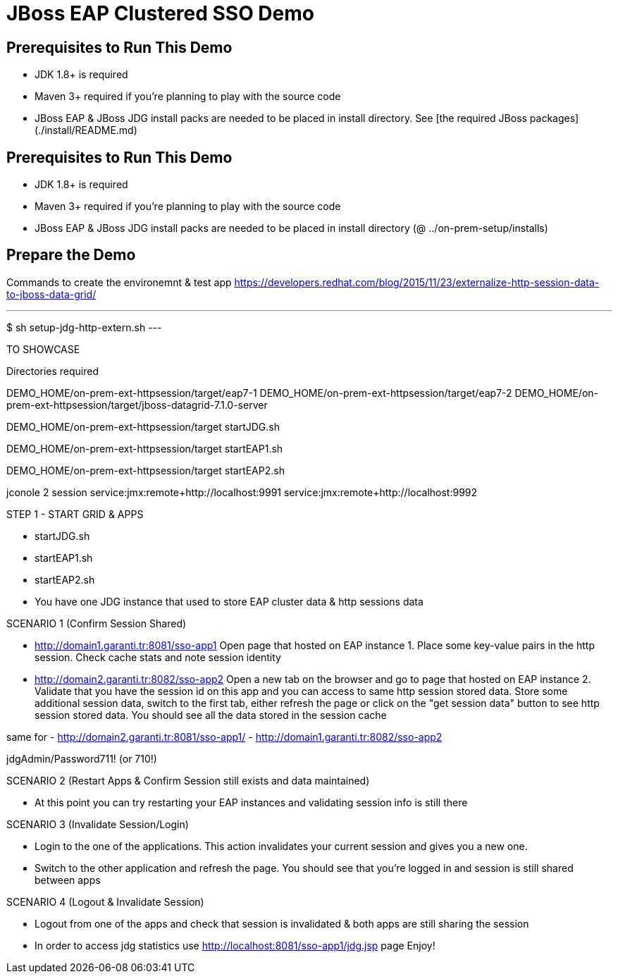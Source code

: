 # JBoss EAP Clustered SSO Demo

## Prerequisites to Run This Demo

- JDK 1.8+ is required
- Maven 3+ required if you're planning to play with the source code
- JBoss EAP & JBoss JDG install packs are needed to be placed in install directory. See [the required JBoss packages](./install/README.md)

## Prerequisites to Run This Demo

- JDK 1.8+ is required
- Maven 3+ required if you're planning to play with the source code
- JBoss EAP & JBoss JDG install packs are needed to be placed in install directory (@ ../on-prem-setup/installs)

## Prepare the Demo
Commands to create the environemnt & test app
https://developers.redhat.com/blog/2015/11/23/externalize-http-session-data-to-jboss-data-grid/

---
$ sh setup-jdg-http-extern.sh
---


TO SHOWCASE
==============================================================
Directories required

DEMO_HOME/on-prem-ext-httpsession/target/eap7-1
DEMO_HOME/on-prem-ext-httpsession/target/eap7-2
DEMO_HOME/on-prem-ext-httpsession/target/jboss-datagrid-7.1.0-server


DEMO_HOME/on-prem-ext-httpsession/target
   startJDG.sh

DEMO_HOME/on-prem-ext-httpsession/target
   startEAP1.sh

DEMO_HOME/on-prem-ext-httpsession/target
   startEAP2.sh

jconole 2 session
service:jmx:remote+http://localhost:9991
service:jmx:remote+http://localhost:9992

STEP 1 - START GRID & APPS
==========================
- startJDG.sh
- startEAP1.sh
- startEAP2.sh
- You  have one JDG instance that used to store EAP cluster data & http sessions data


SCENARIO 1 (Confirm Session Shared)
==============================================================================
- http://domain1.garanti.tr:8081/sso-app1 
		Open page that hosted on EAP instance 1. Place some key-value pairs in the http session. Check cache stats and note session identity
- http://domain2.garanti.tr:8082/sso-app2 
		Open a new tab on the browser and go to page that hosted on EAP instance 2. 
		Validate that you have the session id on this app and you can access to same http session stored data. 
		Store some additional session data, switch to the first tab, either refresh the page or click on the "get session data" button to see http session stored data. 
		You should see all the data stored in the session cache

same for
- http://domain2.garanti.tr:8081/sso-app1/
- http://domain1.garanti.tr:8082/sso-app2 

jdgAdmin/Password711! (or 710!)

SCENARIO 2 (Restart Apps & Confirm Session still exists and data maintained)
==============================================================================
- At this point you can try restarting your EAP instances and validating session info is still there

SCENARIO 3 (Invalidate Session/Login)
==============================================================================
- Login to the one of the applications. This action invalidates your current session and gives you a new one. 
- Switch to the other application and refresh the page. You should see that you're logged in and session is still shared between apps

SCENARIO 4 (Logout & Invalidate Session)
==============================================================================
- Logout from one of the apps and check that session is invalidated & both apps are still sharing the session
- In order to access jdg statistics use http://localhost:8081/sso-app1/jdg.jsp page
   Enjoy!

